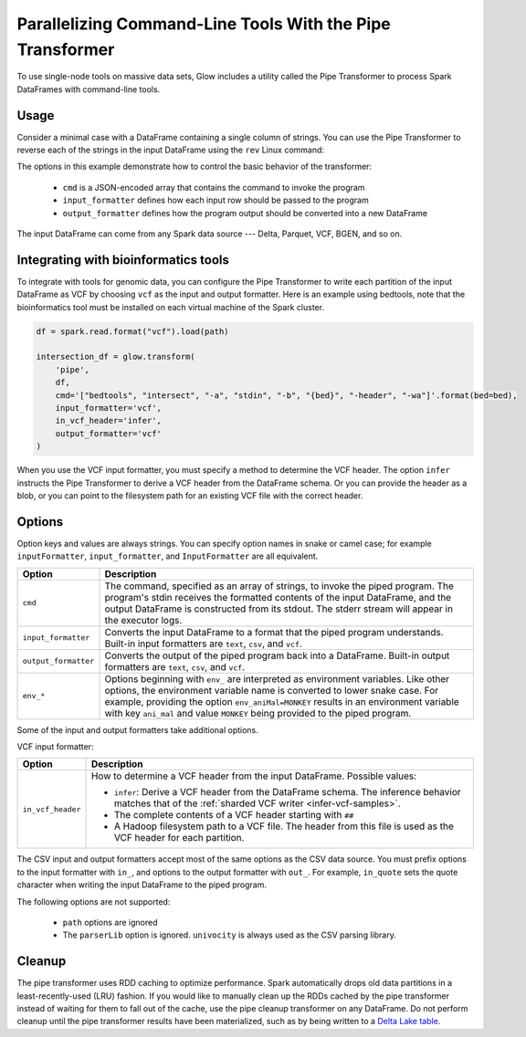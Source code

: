 ==========================================================
Parallelizing Command-Line Tools With the Pipe Transformer
==========================================================

.. invisible-code-block: python

    import glow
    glow.register(spark)

    path = 'test-data/NA12878_21_10002403.vcf'
    bed = 'test-data/bedtools/intersect_21.bed'

To use single-node tools on massive data sets, Glow includes a
utility called the Pipe Transformer to process Spark DataFrames with command-line tools.

Usage
=====

Consider a minimal case with a DataFrame containing a single column of strings. You can use the Pipe
Transformer to reverse each of the strings in the input DataFrame using the ``rev`` Linux command:

.. tabs::

    .. tab:: Python

        Provide options through the ``arg_map`` argument or as keyword args.

        .. code-block:: python

            # Create a text-only DataFrame
            df = spark.createDataFrame([['foo'], ['bar'], ['baz']], ['value'])
            rev_df = glow.transform('pipe', df, cmd='["rev"]', input_formatter='text', output_formatter='text')

        .. invisible-code-block: python

           assert rev_df.head().text == 'oof'

    .. tab:: Scala

        Provide options as a ``Map[String, String]``.

        .. code-block:: scala

            Glow.transform("pipe", df, Map(
                "cmd" -> "[\"grep\", \"-v\", \"#INFO\"]",
                "inputFormatter" -> "vcf",
                "outputFormatter" -> "vcf",
                "inVcfHeader" -> "infer")
            )

The options in this example demonstrate how to control the basic behavior of the transformer:

  - ``cmd`` is a JSON-encoded array that contains the command to invoke the program
  - ``input_formatter`` defines how each input row should be passed to the program
  - ``output_formatter`` defines how the program output should be converted into a new DataFrame

The input DataFrame can come from any Spark data source --- Delta, Parquet, VCF, BGEN, and so on.

Integrating with bioinformatics tools
=====================================

To integrate with tools for genomic data, you can configure the Pipe Transformer to write each
partition of the input DataFrame as VCF by choosing ``vcf`` as the input and output formatter.
Here is an example using bedtools, note that the bioinformatics tool must be installed on each
virtual machine of the Spark cluster.

.. code-block:: python

    df = spark.read.format("vcf").load(path)

    intersection_df = glow.transform(
        'pipe',
        df,
        cmd='["bedtools", "intersect", "-a", "stdin", "-b", "{bed}", "-header", "-wa"]'.format(bed=bed),
        input_formatter='vcf',
        in_vcf_header='infer',
        output_formatter='vcf'
    )

.. invisible-code-block: python

   from pyspark.sql import Row
   intersection_rows = intersection_df.select("contigName", "start").collect()
   assert(len(intersection_rows) == 2)
   assert_rows_equal(intersection_rows[0], Row(contigName="21", start=10002402))
   assert_rows_equal(intersection_rows[1], Row(contigName="21", start=10002453))

When you use the VCF input formatter, you must specify a method to determine the VCF header. The option ``infer``
instructs the Pipe Transformer to derive a VCF header from the DataFrame schema. Or you can provide the header
as a blob, or you can point to the filesystem path for an existing VCF file with the correct header.

.. _transformer-options:

Options
=======

Option keys and values are always strings. You can specify option names in snake or camel case; for example
``inputFormatter``, ``input_formatter``, and ``InputFormatter`` are all equivalent.

.. list-table::
  :header-rows: 1

  * - Option
    - Description
  * - ``cmd``
    - The command, specified as an array of strings, to invoke the piped program. The program's stdin
      receives the formatted contents of the input DataFrame, and the output DataFrame is
      constructed from its stdout. The stderr stream will appear in the executor logs.
  * - ``input_formatter``
    - Converts the input DataFrame to a format that the piped program understands. Built-in
      input formatters are ``text``, ``csv``, and ``vcf``.
  * - ``output_formatter``
    - Converts the output of the piped program back into a DataFrame. Built-in output
      formatters are ``text``, ``csv``, and ``vcf``.
  * - ``env_*``
    - Options beginning with ``env_`` are interpreted as environment variables. Like other options,
      the environment variable name is converted to lower snake case. For example,
      providing the option ``env_aniMal=MONKEY`` results in an environment variable with key
      ``ani_mal`` and value ``MONKEY`` being provided to the piped program.

Some of the input and output formatters take additional options.

VCF input formatter:

.. list-table::
  :header-rows: 1

  * - Option
    - Description
  * - ``in_vcf_header``
    - How to determine a VCF header from the input DataFrame. Possible values:

      * ``infer``: Derive a VCF header from the DataFrame schema. The inference behavior matches that of the
        :ref:`sharded VCF writer <infer-vcf-samples>`.
      * The complete contents of a VCF header starting with ``##``
      * A Hadoop filesystem path to a VCF file. The header from this file is used as the VCF header for each partition.

The CSV input and output formatters accept most of the same options as the CSV data source.
You must prefix options to the input formatter with ``in_``, and options to the output formatter with ``out_``. For
example, ``in_quote`` sets the quote character when writing the input DataFrame to the piped program.

The following options are not supported:

 - ``path`` options are ignored
 - The ``parserLib`` option is ignored. ``univocity`` is always used as the CSV parsing library.

Cleanup
=======

The pipe transformer uses RDD caching to optimize performance. Spark automatically drops old data partitions in a
least-recently-used (LRU) fashion. If you would like to manually clean up the RDDs cached by the pipe transformer
instead of waiting for them to fall out of the cache, use the pipe cleanup transformer on any DataFrame. Do not perform
cleanup until the pipe transformer results have been materialized, such as by being written to a
`Delta Lake table <https://delta.io>`_.

.. tabs::

    .. tab:: Python

        .. code-block:: py

            glow.transform('pipe_cleanup', df)

    .. tab:: Scala

        .. code-block:: scala

            Glow.transform("pipe_cleanup", df)

.. notebook:: .. tertiary/pipe-transformer.html
